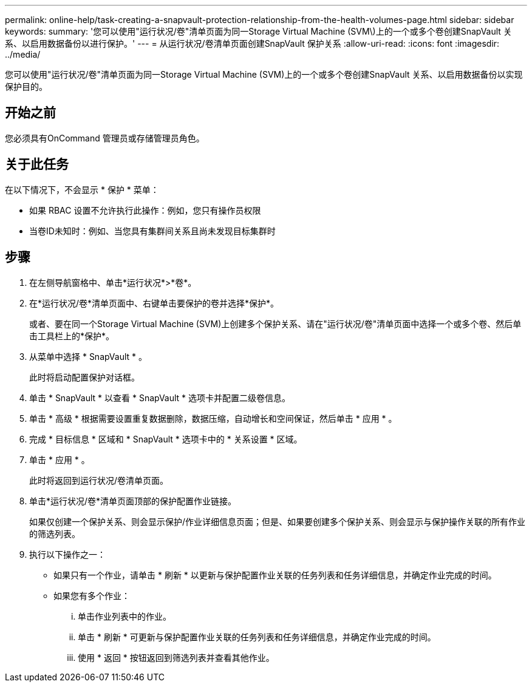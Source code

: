 ---
permalink: online-help/task-creating-a-snapvault-protection-relationship-from-the-health-volumes-page.html 
sidebar: sidebar 
keywords:  
summary: '您可以使用"运行状况/卷"清单页面为同一Storage Virtual Machine (SVM\)上的一个或多个卷创建SnapVault 关系、以启用数据备份以进行保护。' 
---
= 从运行状况/卷清单页面创建SnapVault 保护关系
:allow-uri-read: 
:icons: font
:imagesdir: ../media/


[role="lead"]
您可以使用"运行状况/卷"清单页面为同一Storage Virtual Machine (SVM)上的一个或多个卷创建SnapVault 关系、以启用数据备份以实现保护目的。



== 开始之前

您必须具有OnCommand 管理员或存储管理员角色。



== 关于此任务

在以下情况下，不会显示 * 保护 * 菜单：

* 如果 RBAC 设置不允许执行此操作：例如，您只有操作员权限
* 当卷ID未知时：例如、当您具有集群间关系且尚未发现目标集群时




== 步骤

. 在左侧导航窗格中、单击*运行状况*>*卷*。
. 在*运行状况/卷*清单页面中、右键单击要保护的卷并选择*保护*。
+
或者、要在同一个Storage Virtual Machine (SVM)上创建多个保护关系、请在"运行状况/卷"清单页面中选择一个或多个卷、然后单击工具栏上的*保护*。

. 从菜单中选择 * SnapVault * 。
+
此时将启动配置保护对话框。

. 单击 * SnapVault * 以查看 * SnapVault * 选项卡并配置二级卷信息。
. 单击 * 高级 * 根据需要设置重复数据删除，数据压缩，自动增长和空间保证，然后单击 * 应用 * 。
. 完成 * 目标信息 * 区域和 * SnapVault * 选项卡中的 * 关系设置 * 区域。
. 单击 * 应用 * 。
+
此时将返回到运行状况/卷清单页面。

. 单击*运行状况/卷*清单页面顶部的保护配置作业链接。
+
如果仅创建一个保护关系、则会显示保护/作业详细信息页面；但是、如果要创建多个保护关系、则会显示与保护操作关联的所有作业的筛选列表。

. 执行以下操作之一：
+
** 如果只有一个作业，请单击 * 刷新 * 以更新与保护配置作业关联的任务列表和任务详细信息，并确定作业完成的时间。
** 如果您有多个作业：
+
... 单击作业列表中的作业。
... 单击 * 刷新 * 可更新与保护配置作业关联的任务列表和任务详细信息，并确定作业完成的时间。
... 使用 * 返回 * 按钮返回到筛选列表并查看其他作业。





